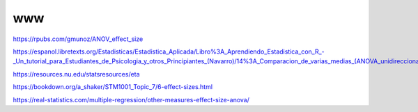 www
===

https://rpubs.com/gmunoz/ANOV_effect_size

https://espanol.libretexts.org/Estadisticas/Estadistica_Aplicada/Libro%3A_Aprendiendo_Estadistica_con_R_-_Un_tutorial_para_Estudiantes_de_Psicologia_y_otros_Principiantes_(Navarro)/14%3A_Comparacion_de_varias_medias_(ANOVA_unidireccional)/14.05%3A_Tama%C3%B1o_del_efecto

https://resources.nu.edu/statsresources/eta

https://bookdown.org/a_shaker/STM1001_Topic_7/6-effect-sizes.html

https://real-statistics.com/multiple-regression/other-measures-effect-size-anova/


